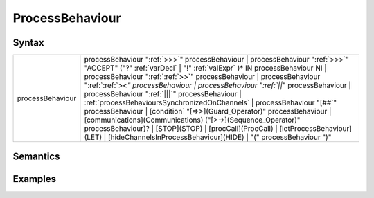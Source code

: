 ProcessBehaviour
===========================================

Syntax
-----------------------

================ ==============================================================================================================================================================================================================================================================================================================================================================================================================================================================================================================================================================================================================================================================================================================================================================================================================================================================================================================
processBehaviour   processBehaviour ":ref:`>>>`" processBehaviour \| processBehaviour ":ref:`>>>`" "ACCEPT" ("?" :ref:`varDecl` \| "!" :ref:`valExpr` )\* IN processBehaviour NI \| processBehaviour ":ref:`:ref:`>>`" processBehaviour \| processBehaviour ":ref:`:ref:`><`" processBehaviour \| processBehaviour ":ref:`||`" processBehaviour \| processBehaviour ":ref:`|||`" processBehaviour \| :ref:`processBehavioursSynchronizedOnChannels` \| processBehaviour "[##`" processBehaviour \| [condition` "[=>>](Guard_Operator)" processBehaviour \| [communications](Communications) ("[>->](Sequence_Operator)" processBehaviour)? \| [STOP](STOP) \| [procCall](ProcCall) \| [letProcessBehaviour](LET) \| [hideChannelsInProcessBehaviour](HIDE) \| "(" processBehaviour ")"
================ ==============================================================================================================================================================================================================================================================================================================================================================================================================================================================================================================================================================================================================================================================================================================================================================================================================================================================================================================

Semantics
-----------------------------

Examples
---------------------------
